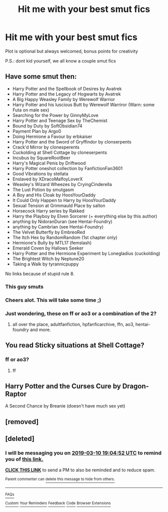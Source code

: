 #+TITLE: Hit me with your best smut fics

* Hit me with your best smut fics
:PROPERTIES:
:Author: throwaway346934
:Score: 34
:DateUnix: 1552124073.0
:DateShort: 2019-Mar-09
:END:
Plot is optional but always welcomed, bonus points for creativity

P.S.: dont kid yourself, we all know a couple smut fics


** Have some smut then:

- Harry Potter and the Spellbook of Desires by Avatrek
- Harry Potter and the Legacy of Hogwarts by Avatrek
- A Big Happy Weasley Family by Werewolf Warrior
- Harry Potter and his luscious Butt by Werewolf Warriror (Warn: some Futa on male sex)
- Searching for the Power by GinnyMyLove
- Harry Potter and Teenage Sex by TheChemist
- Bound by Duty by SoftObsidian74
- Payment Plan by Argo0
- Doing Hermione a Favour by erbkaiser
- Harry Potter and the Sword of Gryffindor by clonserpents
- Crack'd Mirror by clonesperents
- Cuckolding at Shell Cottage by cloneserpents
- Incubus by SquareRootBeer
- Harry's Magical Penis by Driftwood
- Harry Potter oneshot collection by FanfictionFan3601
- Good Vibrations by stellata
- Enslaved by XDracoMalfoyLoverX
- Weasley's Wizard Wheezes by CryingCinderella
- The Lust Potion by smutgasm
- A Boy and His Cloak by HoosYourDaddy
- It Could Only Happen to Harry by HoosYourDaddy
- Sexual Tension at Grimmauld Place by salton
- Horsecock Harry series by Rakked
- Harry the Playboy by Elven Sorcerer (+ everything else by this author)
- anything by NidoranDuran (see Hentai-Foundry)
- anything by Cambrian (see Hentai-Foundry)
- The Velvet Butterfly by EmbreoRed
- The Itch Hex by RandomRandom (1st chapter only)
- Hermione's Bully by MTL17 (femslash)
- Emerald Coven by Hallows Seeker
- Harry Potter and the Hermione Experiment by Lonegladius (cuckolding)
- The Brightest Witch by Neptune20
- Taking a Walk by tyrannicpuppy

No links because of stupid rule 8.
:PROPERTIES:
:Author: hpsmutthrowaway
:Score: 32
:DateUnix: 1552128594.0
:DateShort: 2019-Mar-09
:END:

*** This guy smuts
:PROPERTIES:
:Author: memey73
:Score: 9
:DateUnix: 1552147933.0
:DateShort: 2019-Mar-09
:END:


*** Cheers alot. This will take some time ;)
:PROPERTIES:
:Author: throwaway346934
:Score: 6
:DateUnix: 1552132382.0
:DateShort: 2019-Mar-09
:END:


*** Just wondering, these on ff or ao3 or a combination of the 2?
:PROPERTIES:
:Author: TheDucksWillRule
:Score: 3
:DateUnix: 1552142273.0
:DateShort: 2019-Mar-09
:END:

**** all over the place, adultfanfiction, hpfanficarchive, ffn, ao3, hentai-foundry and more.
:PROPERTIES:
:Author: hpsmutthrowaway
:Score: 4
:DateUnix: 1552145215.0
:DateShort: 2019-Mar-09
:END:


** You read Sticky situations at Shell Cottage?
:PROPERTIES:
:Author: Gammasensei87
:Score: 4
:DateUnix: 1552126913.0
:DateShort: 2019-Mar-09
:END:

*** ff or ao3?
:PROPERTIES:
:Author: throwaway346934
:Score: 3
:DateUnix: 1552132351.0
:DateShort: 2019-Mar-09
:END:

**** ff
:PROPERTIES:
:Author: carlos1096
:Score: 3
:DateUnix: 1552136436.0
:DateShort: 2019-Mar-09
:END:


** Harry Potter and the Curses Cure by Dragon-Raptor

A Second Chance by Breanie (doesn't have much sex yet)
:PROPERTIES:
:Author: RealHellpony
:Score: 1
:DateUnix: 1552140160.0
:DateShort: 2019-Mar-09
:END:


** [removed]
:PROPERTIES:
:Score: 1
:DateUnix: 1552156328.0
:DateShort: 2019-Mar-09
:END:


** [deleted]
:PROPERTIES:
:Score: 1
:DateUnix: 1552158288.0
:DateShort: 2019-Mar-09
:END:

*** I will be messaging you on [[http://www.wolframalpha.com/input/?i=2019-03-10%2019:04:52%20UTC%20To%20Local%20Time][*2019-03-10 19:04:52 UTC*]] to remind you of [[https://www.reddit.com/r/HPfanfiction/comments/az1t27/hit_me_with_your_best_smut_fics/][*this link.*]]

[[http://np.reddit.com/message/compose/?to=RemindMeBot&subject=Reminder&message=%5Bhttps://www.reddit.com/r/HPfanfiction/comments/az1t27/hit_me_with_your_best_smut_fics/%5D%0A%0ARemindMe!%20%201%20day][*CLICK THIS LINK*]] to send a PM to also be reminded and to reduce spam.

^{Parent commenter can} [[http://np.reddit.com/message/compose/?to=RemindMeBot&subject=Delete%20Comment&message=Delete!%20ei5o2fo][^{delete this message to hide from others.}]]

--------------

[[http://np.reddit.com/r/RemindMeBot/comments/24duzp/remindmebot_info/][^{FAQs}]]

[[http://np.reddit.com/message/compose/?to=RemindMeBot&subject=Reminder&message=%5BLINK%20INSIDE%20SQUARE%20BRACKETS%20else%20default%20to%20FAQs%5D%0A%0ANOTE:%20Don't%20forget%20to%20add%20the%20time%20options%20after%20the%20command.%0A%0ARemindMe!][^{Custom}]]
[[http://np.reddit.com/message/compose/?to=RemindMeBot&subject=List%20Of%20Reminders&message=MyReminders!][^{Your Reminders}]]
[[http://np.reddit.com/message/compose/?to=RemindMeBotWrangler&subject=Feedback][^{Feedback}]]
[[https://github.com/SIlver--/remindmebot-reddit][^{Code}]]
[[https://np.reddit.com/r/RemindMeBot/comments/4kldad/remindmebot_extensions/][^{Browser Extensions}]]
:PROPERTIES:
:Author: RemindMeBot
:Score: 1
:DateUnix: 1552158294.0
:DateShort: 2019-Mar-09
:END:
